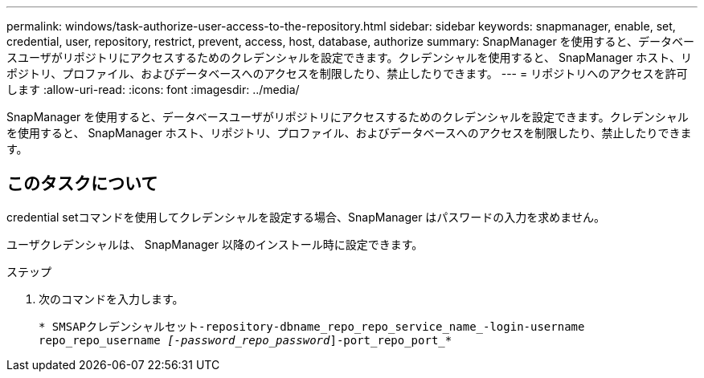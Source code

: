 ---
permalink: windows/task-authorize-user-access-to-the-repository.html 
sidebar: sidebar 
keywords: snapmanager, enable, set, credential, user, repository, restrict, prevent, access, host, database, authorize 
summary: SnapManager を使用すると、データベースユーザがリポジトリにアクセスするためのクレデンシャルを設定できます。クレデンシャルを使用すると、 SnapManager ホスト、リポジトリ、プロファイル、およびデータベースへのアクセスを制限したり、禁止したりできます。 
---
= リポジトリへのアクセスを許可します
:allow-uri-read: 
:icons: font
:imagesdir: ../media/


[role="lead"]
SnapManager を使用すると、データベースユーザがリポジトリにアクセスするためのクレデンシャルを設定できます。クレデンシャルを使用すると、 SnapManager ホスト、リポジトリ、プロファイル、およびデータベースへのアクセスを制限したり、禁止したりできます。



== このタスクについて

credential setコマンドを使用してクレデンシャルを設定する場合、SnapManager はパスワードの入力を求めません。

ユーザクレデンシャルは、 SnapManager 以降のインストール時に設定できます。

.ステップ
. 次のコマンドを入力します。
+
`* SMSAPクレデンシャルセット-repository-dbname_repo_repo_service_name_-login-username repo_repo_username _[-password_repo_password_]-port_repo_port_*`


